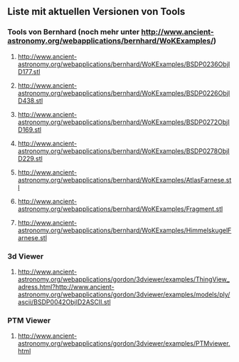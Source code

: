 ** Liste mit aktuellen Versionen von Tools


*** Tools von Bernhard (noch mehr unter http://www.ancient-astronomy.org/webapplications/bernhard/WoKExamples/)

****** http://www.ancient-astronomy.org/webapplications/bernhard/WoKExamples/BSDP0236ObjID177.stl
****** http://www.ancient-astronomy.org/webapplications/bernhard/WoKExamples/BSDP0226ObjID438.stl
****** http://www.ancient-astronomy.org/webapplications/bernhard/WoKExamples/BSDP0272ObjID169.stl
****** http://www.ancient-astronomy.org/webapplications/bernhard/WoKExamples/BSDP0278ObjID229.stl
****** http://www.ancient-astronomy.org/webapplications/bernhard/WoKExamples/AtlasFarnese.stl
****** http://www.ancient-astronomy.org/webapplications/bernhard/WoKExamples/Fragment.stl
****** http://www.ancient-astronomy.org/webapplications/bernhard/WoKExamples/HimmelskugelFarnese.stl


*** 3d Viewer
****** http://www.ancient-astronomy.org/webapplications/gordon/3dviewer/examples/ThingView_adress.html?http://www.ancient-astronomy.org/webapplications/gordon/3dviewer/examples/models/ply/ascii/BSDP0042ObjID2ASCII.stl


*** PTM Viewer
****** http://www.ancient-astronomy.org/webapplications/gordon/3dviewer/examples/PTMviewer.html
